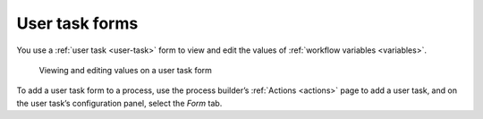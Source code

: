 .. _user-task-form:

User task forms
---------------

You use a :ref:`user task <user-task>` form
to view and edit the values of :ref:`workflow variables <variables>`.

.. figure:: /_static/images/forms/user-task-form.png

   Viewing and editing values on a user task form

To add a user task form to a process,
use the process builder’s :ref:`Actions <actions>` page to add a user task,
and on the user task’s configuration panel, select the `Form` tab.
